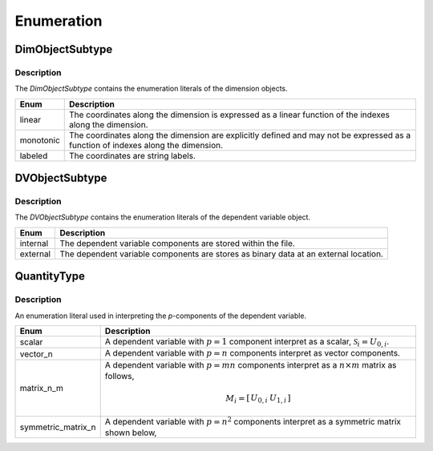 

===========
Enumeration
===========


.. _dimObjectSubtype_uml:

----------------
DimObjectSubtype
----------------

Description
***********

The `DimObjectSubtype` contains the enumeration literals of the dimension
objects.

.. cssclass:: table-bordered table-hover

========= ===========
Enum      Description
========= ===========
linear    The coordinates along the dimension is expressed as a linear
          function of the indexes along the dimension.
monotonic The coordinates along the dimension are explicitly defined and may
          not be expressed as a function of indexes along the dimension.
labeled   The coordinates are string labels.
========= ===========


.. _DVObjectSubtype_uml:

---------------
DVObjectSubtype
---------------

Description
***********

The `DVObjectSubtype` contains the enumeration literals of the dependent
variable object.

.. cssclass:: table-bordered table-hover

========= ===========
Enum      Description
========= ===========
internal  The dependent variable components are stored within the file.
external  The dependent variable components are stores as binary data at an
          external location.
========= ===========


.. _quantityType_uml:

------------
QuantityType
------------

Description
***********

An enumeration literal used in interpreting the `p`-components of the
dependent variable.

.. cssclass:: table-bordered table-hover

================== ===========
Enum               Description
================== ===========
scalar             A dependent variable with :math:`p=1` component interpret
                   as a scalar, :math:`\mathcal{S}_i=U_{0,i}`.
vector_n           A dependent variable with :math:`p=n` components
                   interpret as vector components.
matrix_n_m         A dependent variable with :math:`p=mn` components
                   interpret as a :math:`n \times m` matrix as follows,

                    .. math::
                            M_i = \left[
                                \begin{array}{cc}
                                U_{0,i} & U_{1,i}
                                \end{array}
                                \right]

symmetric_matrix_n A dependent variable with :math:`p=n^2` components interpret
                   as a symmetric matrix shown below,
================== ===========

